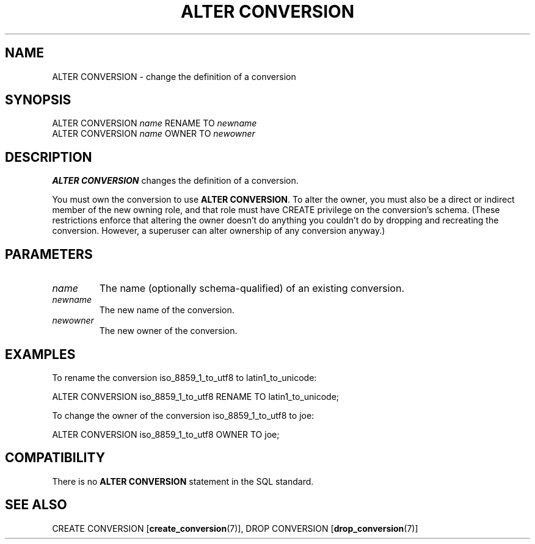 .\\" auto-generated by docbook2man-spec $Revision: 1.1.1.1 $
.TH "ALTER CONVERSION" "7" "2014-07-21" "SQL - Language Statements" "SQL Commands"
.SH NAME
ALTER CONVERSION \- change the definition of a conversion

.SH SYNOPSIS
.sp
.nf
ALTER CONVERSION \fIname\fR RENAME TO \fInewname\fR
ALTER CONVERSION \fIname\fR OWNER TO \fInewowner\fR
.sp
.fi
.SH "DESCRIPTION"
.PP
\fBALTER CONVERSION\fR changes the definition of a
conversion.
.PP
You must own the conversion to use \fBALTER CONVERSION\fR.
To alter the owner, you must also be a direct or indirect member of the new
owning role, and that role must have CREATE privilege on
the conversion's schema. (These restrictions enforce that altering the
owner doesn't do anything you couldn't do by dropping and recreating the
conversion. However, a superuser can alter ownership of any conversion
anyway.)
.SH "PARAMETERS"
.TP
\fB\fIname\fB\fR
The name (optionally schema-qualified) of an existing conversion.
.TP
\fB\fInewname\fB\fR
The new name of the conversion.
.TP
\fB\fInewowner\fB\fR
The new owner of the conversion.
.SH "EXAMPLES"
.PP
To rename the conversion iso_8859_1_to_utf8 to
latin1_to_unicode:
.sp
.nf
ALTER CONVERSION iso_8859_1_to_utf8 RENAME TO latin1_to_unicode;
.sp
.fi
.PP
To change the owner of the conversion iso_8859_1_to_utf8 to
joe:
.sp
.nf
ALTER CONVERSION iso_8859_1_to_utf8 OWNER TO joe;
.sp
.fi
.SH "COMPATIBILITY"
.PP
There is no \fBALTER CONVERSION\fR statement in the SQL
standard.
.SH "SEE ALSO"
CREATE CONVERSION [\fBcreate_conversion\fR(7)], DROP CONVERSION [\fBdrop_conversion\fR(7)]
